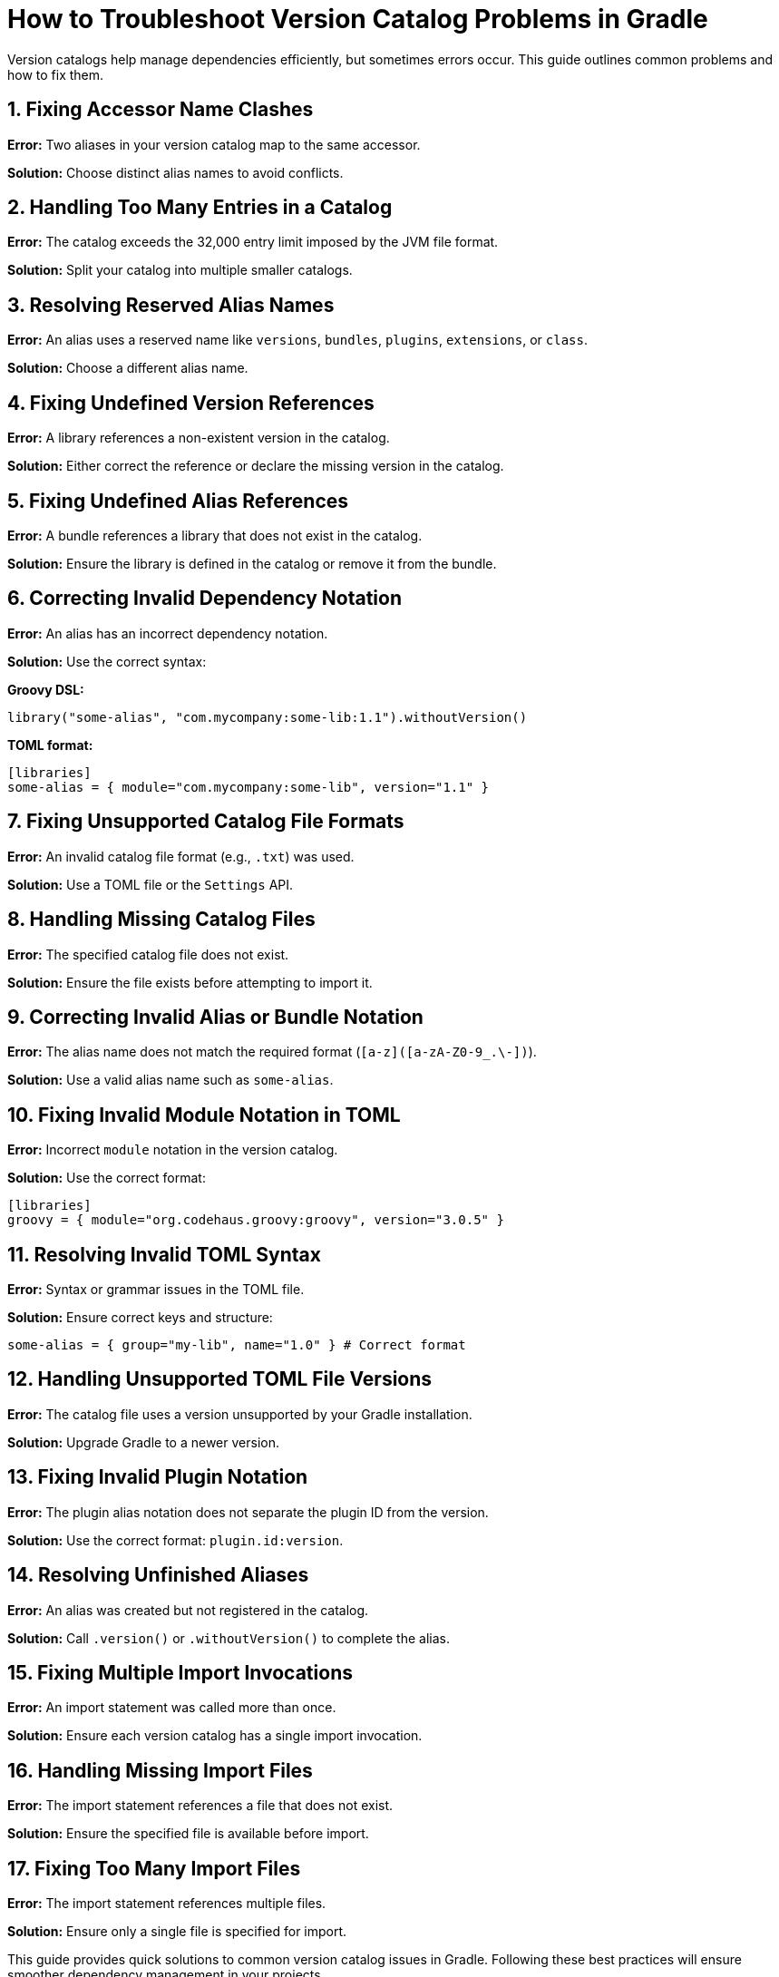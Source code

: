 // Copyright 2025 Gradle and contributors.
//
// Licensed under the Creative Commons Attribution-Noncommercial-ShareAlike 4.0 International License.
// You may not use this file except in compliance with the License.
// You may obtain a copy of the License at
//
//      https://creativecommons.org/licenses/by-nc-sa/4.0/
//
// Unless required by applicable law or agreed to in writing, software
// distributed under the License is distributed on an "AS IS" BASIS,
// WITHOUT WARRANTIES OR CONDITIONS OF ANY KIND, either express or implied.
// See the License for the specific language governing permissions and
// limitations under the License.

[[version-catalog-problems]]
= How to Troubleshoot Version Catalog Problems in Gradle

Version catalogs help manage dependencies efficiently, but sometimes errors occur. This guide outlines common problems and how to fix them.

== 1. Fixing Accessor Name Clashes

**Error:** Two aliases in your version catalog map to the same accessor.

**Solution:** Choose distinct alias names to avoid conflicts.

== 2. Handling Too Many Entries in a Catalog

**Error:** The catalog exceeds the 32,000 entry limit imposed by the JVM file format.

**Solution:** Split your catalog into multiple smaller catalogs.

== 3. Resolving Reserved Alias Names

**Error:** An alias uses a reserved name like `versions`, `bundles`, `plugins`, `extensions`, or `class`.

**Solution:** Choose a different alias name.

== 4. Fixing Undefined Version References

**Error:** A library references a non-existent version in the catalog.

**Solution:** Either correct the reference or declare the missing version in the catalog.

== 5. Fixing Undefined Alias References

**Error:** A bundle references a library that does not exist in the catalog.

**Solution:** Ensure the library is defined in the catalog or remove it from the bundle.

== 6. Correcting Invalid Dependency Notation

**Error:** An alias has an incorrect dependency notation.

**Solution:** Use the correct syntax:

**Groovy DSL:**
```groovy
library("some-alias", "com.mycompany:some-lib:1.1").withoutVersion()
```

**TOML format:**
```toml
[libraries]
some-alias = { module="com.mycompany:some-lib", version="1.1" }
```

== 7. Fixing Unsupported Catalog File Formats

**Error:** An invalid catalog file format (e.g., `.txt`) was used.

**Solution:** Use a TOML file or the `Settings` API.

== 8. Handling Missing Catalog Files

**Error:** The specified catalog file does not exist.

**Solution:** Ensure the file exists before attempting to import it.

== 9. Correcting Invalid Alias or Bundle Notation

**Error:** The alias name does not match the required format (`[a-z]([a-zA-Z0-9_.\-])`).

**Solution:** Use a valid alias name such as `some-alias`.

== 10. Fixing Invalid Module Notation in TOML

**Error:** Incorrect `module` notation in the version catalog.

**Solution:** Use the correct format:
```toml
[libraries]
groovy = { module="org.codehaus.groovy:groovy", version="3.0.5" }
```

== 11. Resolving Invalid TOML Syntax

**Error:** Syntax or grammar issues in the TOML file.

**Solution:** Ensure correct keys and structure:
```toml
some-alias = { group="my-lib", name="1.0" } # Correct format
```

== 12. Handling Unsupported TOML File Versions

**Error:** The catalog file uses a version unsupported by your Gradle installation.

**Solution:** Upgrade Gradle to a newer version.

== 13. Fixing Invalid Plugin Notation

**Error:** The plugin alias notation does not separate the plugin ID from the version.

**Solution:** Use the correct format: `plugin.id:version`.

== 14. Resolving Unfinished Aliases

**Error:** An alias was created but not registered in the catalog.

**Solution:** Call `.version()` or `.withoutVersion()` to complete the alias.

== 15. Fixing Multiple Import Invocations

**Error:** An import statement was called more than once.

**Solution:** Ensure each version catalog has a single import invocation.

== 16. Handling Missing Import Files

**Error:** The import statement references a file that does not exist.

**Solution:** Ensure the specified file is available before import.

== 17. Fixing Too Many Import Files

**Error:** The import statement references multiple files.

**Solution:** Ensure only a single file is specified for import.

This guide provides quick solutions to common version catalog issues in Gradle. Following these best practices will ensure smoother dependency management in your projects.

